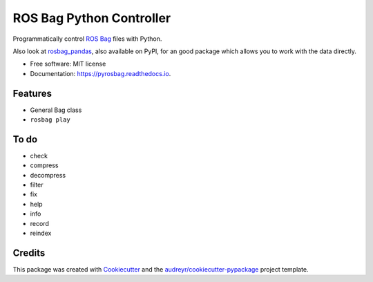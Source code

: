 ===============================
ROS Bag Python Controller
===============================


.. image:: https://img.shields.io/pypi/v/pyrosbag.svg
        :target: https://pypi.python.org/pypi/pyrosbag

.. image:: https://img.shields.io/travis/masasin/pyrosbag.svg
        :target: https://travis-ci.org/masasin/pyrosbag

.. image:: https://codecov.io/gh/masasin/pyrosbag/branch/master/graph/badge.svg
        :target: https://codecov.io/gh/masasin/pyrosbag

.. image:: https://readthedocs.org/projects/pyrosbag/badge/?version=latest
        :target: https://pyrosbag.readthedocs.io/en/latest/?badge=latest
        :alt: Documentation Status

.. image:: https://pyup.io/repos/github/masasin/pyrosbag/shield.svg
     :target: https://pyup.io/repos/github/masasin/pyrosbag/
     :alt: Updates

.. image:: https://img.shields.io/badge/license-MIT-blue.svg
     :target: https://github.com/masasin/pyrosbag

Programmatically control `ROS Bag <http://wiki.ros.org/rosbag>`_ files with
Python.

Also look at `rosbag_pandas <https://github.com/aktaylor08/RosbagPandas>`_,
also available on PyPI, for an good package which allows you to work with the
data directly.

* Free software: MIT license
* Documentation: https://pyrosbag.readthedocs.io.


Features
--------

* General Bag class
* ``rosbag play``

To do
-----

* check
* compress
* decompress
* filter
* fix
* help
* info
* record
* reindex

Credits
---------

This package was created with Cookiecutter_ and the `audreyr/cookiecutter-pypackage`_ project template.

.. _Cookiecutter: https://github.com/audreyr/cookiecutter
.. _`audreyr/cookiecutter-pypackage`: https://github.com/audreyr/cookiecutter-pypackage

